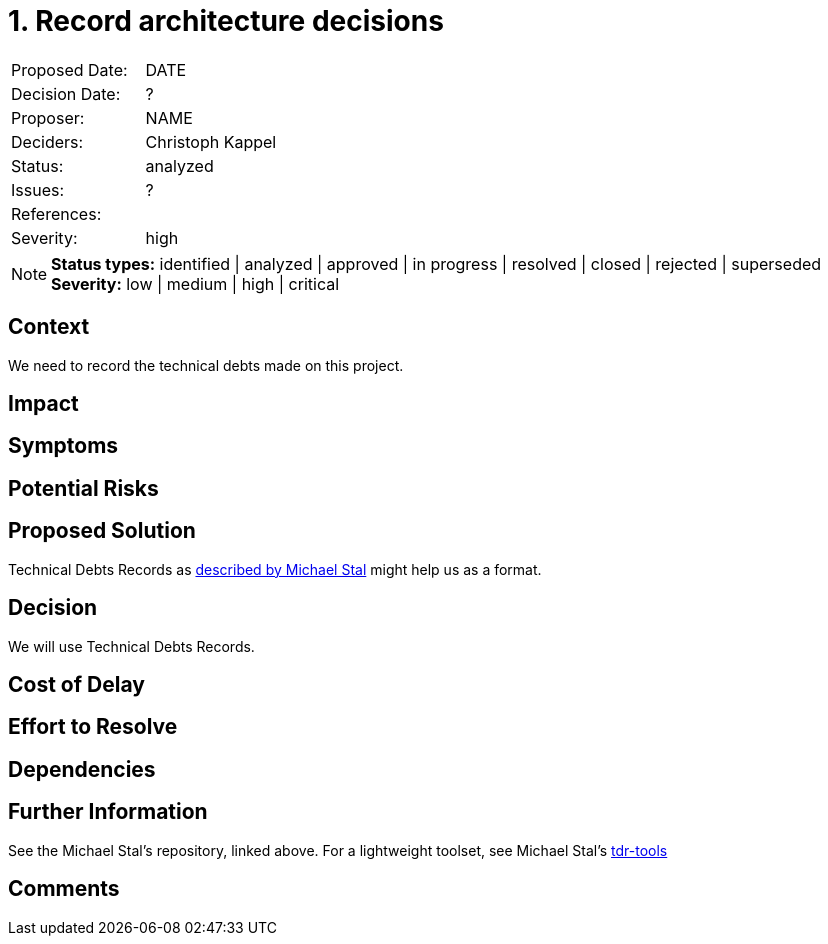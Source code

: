= 1. Record architecture decisions

|===
| Proposed Date: | DATE
| Decision Date: | ?
| Proposer:      | NAME
| Deciders:      | Christoph Kappel
| Status:        | analyzed
| Issues:        | ?
| References:    |
| Severity:      | high
|===

NOTE: *Status types:* identified | analyzed | approved | in progress | resolved | closed | rejected | superseded +
      *Severity:* low | medium | high | critical

== Context

We need to record the technical debts made on this project.

== Impact

== Symptoms

== Potential Risks

== Proposed Solution

Technical Debts Records as
link:https://github.com/ms1963/TechnicalDebtRecords/[described by Michael Stal]
might help us as a format.

== Decision

We will use Technical Debts Records.

== Cost of Delay

== Effort to Resolve

== Dependencies

== Further Information

See the Michael Stal's repository, linked above.
For a lightweight toolset, see Michael Stal's link:https://github.com/ms1963/TechnicalDebtRecords/[tdr-tools]

== Comments
